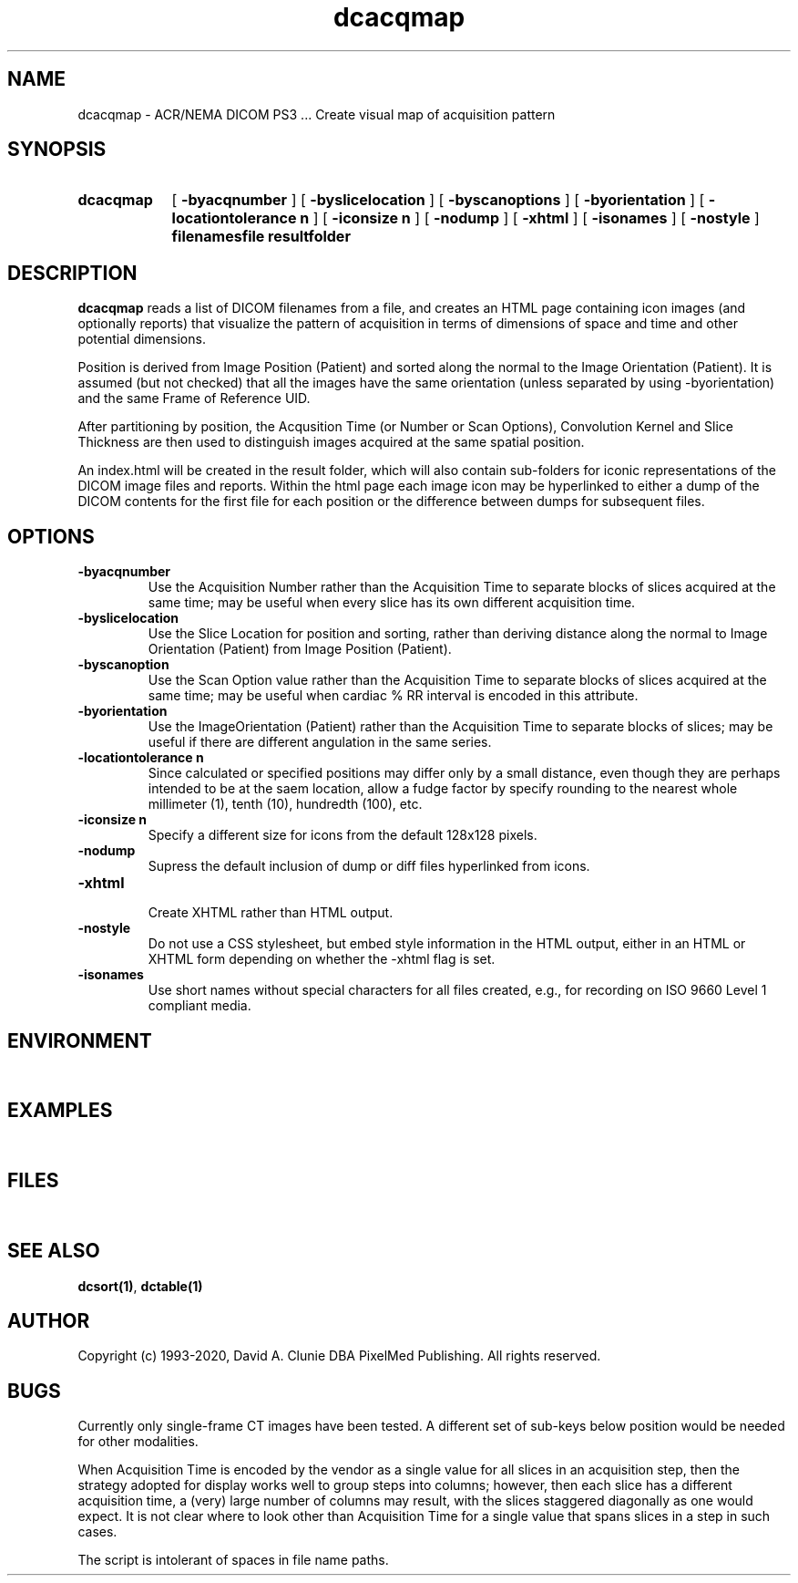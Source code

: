 .TH dcacqmap 1 "18 May 2010" "DICOM PS3" "Create visual map of acquisition pattern"
.SH NAME
dcacqmap \- ACR/NEMA DICOM PS3 ... Create visual map of acquisition pattern
.SH SYNOPSIS
.HP 10
.B dcacqmap
[
.B \-byacqnumber
]
[
.B \-byslicelocation
]
[
.B \-byscanoptions
]
[
.B \-byorientation
]
[
.B \-locationtolerance n
]
[
.B \-iconsize n
]
[
.B \-nodump
]
[
.B \-xhtml
]
[
.B \-isonames
]
[
.B \-nostyle
]
.B filenamesfile resultfolder
.SH DESCRIPTION
.LP
.B dcacqmap
reads a list of DICOM filenames from a file, and creates an HTML page containing
icon images (and optionally reports) that visualize the pattern of acquisition in terms of dimensions
of space and time and other potential dimensions.
.LP
Position is derived from Image Position (Patient) and sorted along the normal to
the Image Orientation (Patient). It is assumed (but not checked) that all the images
have the same orientation (unless separated by using -byorientation) and the same Frame of Reference UID.
.LP
After partitioning by position, the Acqusition Time (or Number or Scan Options), Convolution Kernel and Slice Thickness
are then used to distinguish images acquired at the same spatial position.
.LP
An index.html will be created in the result folder, which will also contain sub-folders for
iconic representations of the DICOM image files and reports. Within the html page each image
icon may be hyperlinked to either a dump of the DICOM contents for the first file for each
position or the difference between dumps for subsequent files.
.SH OPTIONS
.LP
.TP
.B \-byacqnumber
.RS
Use the Acquisition Number rather than the Acquisition Time to separate blocks of slices acquired
at the same time; may be useful when every slice has its own different acquisition time.
.RE
.TP
.B \-byslicelocation
.RS
Use the Slice Location for position and sorting, rather than deriving distance along the normal
to Image Orientation (Patient) from Image Position (Patient).
.RE
.TP
.B \-byscanoption
.RS
Use the Scan Option value rather than the Acquisition Time to separate blocks of slices acquired
at the same time; may be useful when cardiac % RR interval is encoded in this attribute.
.RE
.TP
.B \-byorientation
.RS
Use the ImageOrientation (Patient) rather than the Acquisition Time to separate blocks of slices; may be useful if
there are different angulation in the same series.
.RE
.TP
.B \-locationtolerance n
.RS
Since calculated or specified positions may differ only by a small distance, even though they
are perhaps intended to be at the saem location, allow a fudge factor by specify rounding to
the nearest whole millimeter (1), tenth (10), hundredth (100), etc.
.RE
.TP
.B \-iconsize n
.RS
Specify a different size for icons from the default 128x128 pixels.
.RE
.TP
.B \-nodump
.RS
Supress the default inclusion of dump or diff files hyperlinked from icons.
.RE
.TP
.B \-xhtml
.RS
Create XHTML rather than HTML output.
.RE
.TP
.B \-nostyle
.RS
Do not use a CSS stylesheet, but embed style information in the HTML output, either in an HTML or XHTML form depending on whether the -xhtml flag is set.
.RE
.TP
.B \-isonames
.RS
Use short names without special characters for all files created, e.g., for recording on ISO 9660 Level 1 compliant media.
.RE
.SH ENVIRONMENT
.LP
\ 
.SH EXAMPLES
.LP
\ 
.SH FILES
.LP
\ 
.SH SEE ALSO
.BR dcsort(1) ,
.BR dctable(1)
.SH AUTHOR
Copyright (c) 1993-2020, David A. Clunie DBA PixelMed Publishing. All rights reserved.
.SH BUGS
.LP
Currently only single-frame CT images have been tested. A different set of sub-keys below position would
be needed for other modalities.
.LP
When Acquisition Time is encoded by the vendor as a single value for all slices in an
acquisition step, then the strategy adopted for display works well to group steps into
columns; however, then each slice has a different acquisition time, a (very) large
number of columns may result, with the slices staggered diagonally as one would
expect. It is not clear where to look other than Acquisition Time for a single value
that spans slices in a step in such cases.
.LP
The script is intolerant of spaces in file name paths.
